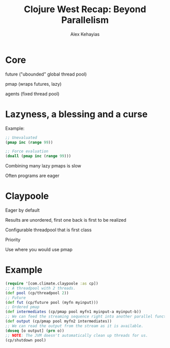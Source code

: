#+Title: Clojure West Recap: Beyond Parallelism
#+Author: Alex Kehayias
#+Email: @alexkehayias

#+OPTIONS: reveal_center:t reveal_progress:t reveal_history:nil reveal_control:t
#+OPTIONS: reveal_mathjax:t reveal_rolling_links:t reveal_keyboard:t reveal_overview:t num:nil
#+OPTIONS: reveal_width:1200 reveal_height:800
#+OPTIONS: toc:nil

#+REVEAL_ROOT: http://cdn.jsdelivr.net/reveal.js/3.0.0/
#+REVEAL_MARGIN: 0.1
#+REVEAL_MIN_SCALE: 0.5
#+REVEAL_MAX_SCALE: 2.5
#+REVEAL_TRANS: none
#+REVEAL_THEME: night
#+REVEAL_HLEVEL: 1
#+REVEAL_HEAD_PREAMBLE: <meta name="description" content="Clojure West">
#+REVEAL_POSTAMBLE: <p>Created by Alex Kehayias</p>
#+REVEAL_PLUGINS: (highlight markdown notes zoom)

* Core
**** future ("ubounded" global thread pool)
**** pmap (wraps futures, lazy)
**** agents (fixed thread pool)
* Lazyness, a blessing and a curse
**** Example:
#+BEGIN_SRC clojure
;; Unevaluated
(pmap inc (range 99))

;; Force evaluation
(doall (pmap inc (range 99)))
#+END_SRC
**** Combining many lazy pmaps is slow
**** Often programs are eager
* Claypoole
**** Eager by default
**** Results are unordered, first one back is first to be realized
**** Configurable threadpool that is first class
**** Priority
**** Use where you would use pmap
* Example
#+BEGIN_SRC clojure
(require '[com.climate.claypoole :as cp])
;; A threadpool with 2 threads.
(def pool (cp/threadpool 2))
;; Future
(def fut (cp/future pool (myfn myinput)))
;; Ordered pmap
(def intermediates (cp/pmap pool myfn1 myinput-a myinput-b))
;; We can feed the streaming sequence right into another parallel function.
(def output (cp/pmap pool myfn2 intermediates))
;; We can read the output from the stream as it is available.
(doseq [o output] (prn o))
;; NOTE: The JVM doesn't automatically clean up threads for us.
(cp/shutdown pool)
#+END_SRC
